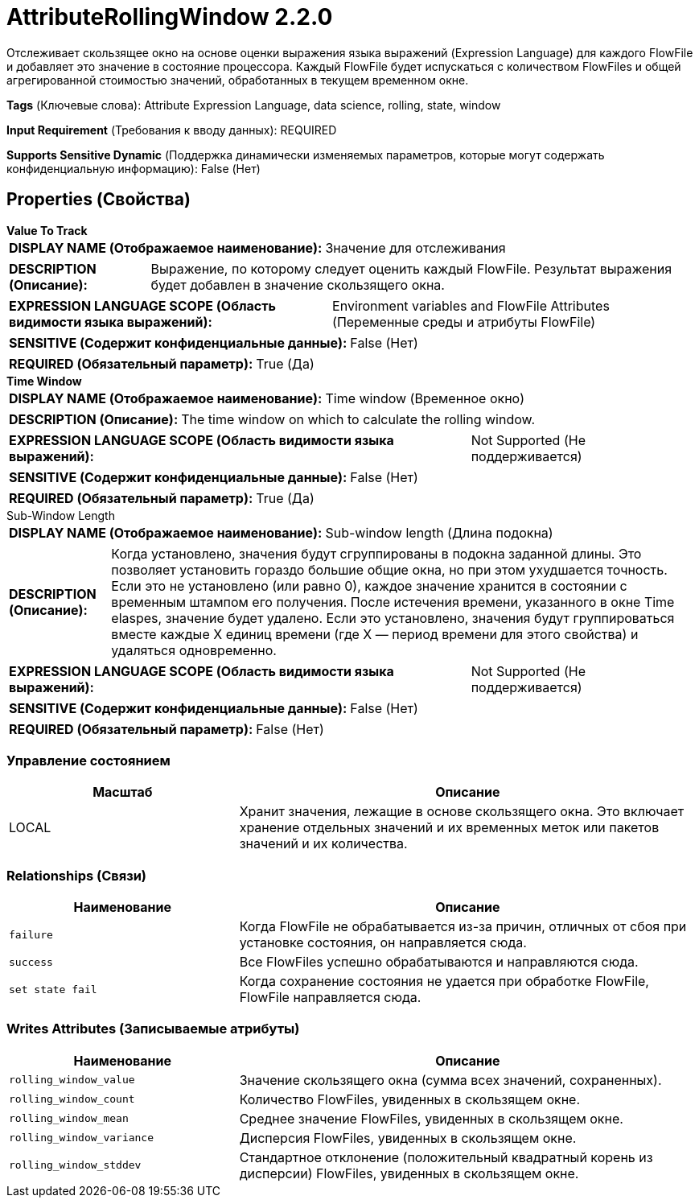 = AttributeRollingWindow 2.2.0

Отслеживает скользящее окно на основе оценки выражения языка выражений (Expression Language) для каждого FlowFile и добавляет это значение в состояние процессора. Каждый FlowFile будет испускаться с количеством FlowFiles и общей агрегированной стоимостью значений, обработанных в текущем временном окне.

[horizontal]
*Tags* (Ключевые слова):
Attribute Expression Language, data science, rolling, state, window
[horizontal]
*Input Requirement* (Требования к вводу данных):
REQUIRED
[horizontal]
*Supports Sensitive Dynamic* (Поддержка динамически изменяемых параметров, которые могут содержать конфиденциальную информацию):
 False (Нет) 



== Properties (Свойства)


.*Value To Track*
************************************************
[horizontal]
*DISPLAY NAME (Отображаемое наименование):*:: Значение для отслеживания

[horizontal]
*DESCRIPTION (Описание):*:: Выражение, по которому следует оценить каждый FlowFile. Результат выражения будет добавлен в значение скользящего окна.


[horizontal]
*EXPRESSION LANGUAGE SCOPE (Область видимости языка выражений):*:: Environment variables and FlowFile Attributes (Переменные среды и атрибуты FlowFile)
[horizontal]
*SENSITIVE (Содержит конфиденциальные данные):*::  False (Нет) 

[horizontal]
*REQUIRED (Обязательный параметр):*::  True (Да) 
************************************************
.*Time Window*
************************************************
[horizontal]
*DISPLAY NAME (Отображаемое наименование):*:: Time window (Временное окно)

[horizontal]
*DESCRIPTION (Описание):*:: The time window on which to calculate the rolling window.


[horizontal]
*EXPRESSION LANGUAGE SCOPE (Область видимости языка выражений):*:: Not Supported (Не поддерживается)
[horizontal]
*SENSITIVE (Содержит конфиденциальные данные):*::  False (Нет) 

[horizontal]
*REQUIRED (Обязательный параметр):*::  True (Да) 
************************************************
.Sub-Window Length
************************************************
[horizontal]
*DISPLAY NAME (Отображаемое наименование):*:: Sub-window length (Длина подокна)

[horizontal]
*DESCRIPTION (Описание):*:: Когда установлено, значения будут сгруппированы в подокна заданной длины. Это позволяет установить гораздо большие общие окна, но при этом ухудшается точность. Если это не установлено (или равно 0), каждое значение хранится в состоянии с временным штампом его получения. После истечения времени, указанного в окне Time elaspes, значение будет удалено. Если это установлено, значения будут группироваться вместе каждые X единиц времени (где X — период времени для этого свойства) и удаляться одновременно.


[horizontal]
*EXPRESSION LANGUAGE SCOPE (Область видимости языка выражений):*:: Not Supported (Не поддерживается)
[horizontal]
*SENSITIVE (Содержит конфиденциальные данные):*::  False (Нет) 

[horizontal]
*REQUIRED (Обязательный параметр):*::  False (Нет) 
************************************************




=== Управление состоянием

[cols="1a,2a",options="header",]
|===
|Масштаб |Описание

|
LOCAL

|Хранит значения, лежащие в основе скользящего окна. Это включает хранение отдельных значений и их временных меток или пакетов значений и их количества.
|===







=== Relationships (Связи)

[cols="1a,2a",options="header",]
|===
|Наименование |Описание

|`failure`
|Когда FlowFile не обрабатывается из-за причин, отличных от сбоя при установке состояния, он направляется сюда.

|`success`
|Все FlowFiles успешно обрабатываются и направляются сюда.

|`set state fail`
|Когда сохранение состояния не удается при обработке FlowFile, FlowFile направляется сюда.

|===





=== Writes Attributes (Записываемые атрибуты)

[cols="1a,2a",options="header",]
|===
|Наименование |Описание

|`rolling_window_value`
|Значение скользящего окна (сумма всех значений, сохраненных).

|`rolling_window_count`
|Количество FlowFiles, увиденных в скользящем окне.

|`rolling_window_mean`
|Среднее значение FlowFiles, увиденных в скользящем окне.

|`rolling_window_variance`
|Дисперсия FlowFiles, увиденных в скользящем окне.

|`rolling_window_stddev`
|Стандартное отклонение (положительный квадратный корень из дисперсии) FlowFiles, увиденных в скользящем окне.

|===







